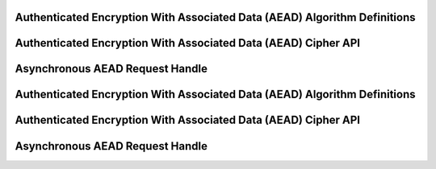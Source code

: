 Authenticated Encryption With Associated Data (AEAD) Algorithm Definitions
--------------------------------------------------------------------------

.. kernel-doc:: include/crypto/aead.h
   :doc: Authenticated Encryption With Associated Data (AEAD) Cipher API

.. kernel-doc:: include/crypto/aead.h
   :functions: aead_request aead_alg

Authenticated Encryption With Associated Data (AEAD) Cipher API
---------------------------------------------------------------

.. kernel-doc:: include/crypto/aead.h
   :functions: crypto_alloc_aead crypto_free_aead crypto_aead_ivsize crypto_aead_authsize crypto_aead_blocksize crypto_aead_setkey crypto_aead_setauthsize crypto_aead_encrypt crypto_aead_decrypt

Asynchronous AEAD Request Handle
--------------------------------

.. kernel-doc:: include/crypto/aead.h
   :doc: Asynchronous AEAD Request Handle

.. kernel-doc:: include/crypto/aead.h
   :functions: crypto_aead_reqsize aead_request_set_tfm aead_request_alloc aead_request_free aead_request_set_callback aead_request_set_crypt aead_request_set_ad

Authenticated Encryption With Associated Data (AEAD) Algorithm Definitions
--------------------------------------------------------------------------

.. kernel-doc:: include/crypto/aead.h
   :doc: Authenticated Encryption With Associated Data (AEAD) Cipher API

.. kernel-doc:: include/crypto/aead.h
   :functions: aead_request aead_alg

Authenticated Encryption With Associated Data (AEAD) Cipher API
---------------------------------------------------------------

.. kernel-doc:: include/crypto/aead.h
   :functions: crypto_alloc_aead crypto_free_aead crypto_aead_ivsize crypto_aead_authsize crypto_aead_blocksize crypto_aead_setkey crypto_aead_setauthsize crypto_aead_encrypt crypto_aead_decrypt

Asynchronous AEAD Request Handle
--------------------------------

.. kernel-doc:: include/crypto/aead.h
   :doc: Asynchronous AEAD Request Handle

.. kernel-doc:: include/crypto/aead.h
   :functions: crypto_aead_reqsize aead_request_set_tfm aead_request_alloc aead_request_free aead_request_set_callback aead_request_set_crypt aead_request_set_ad

